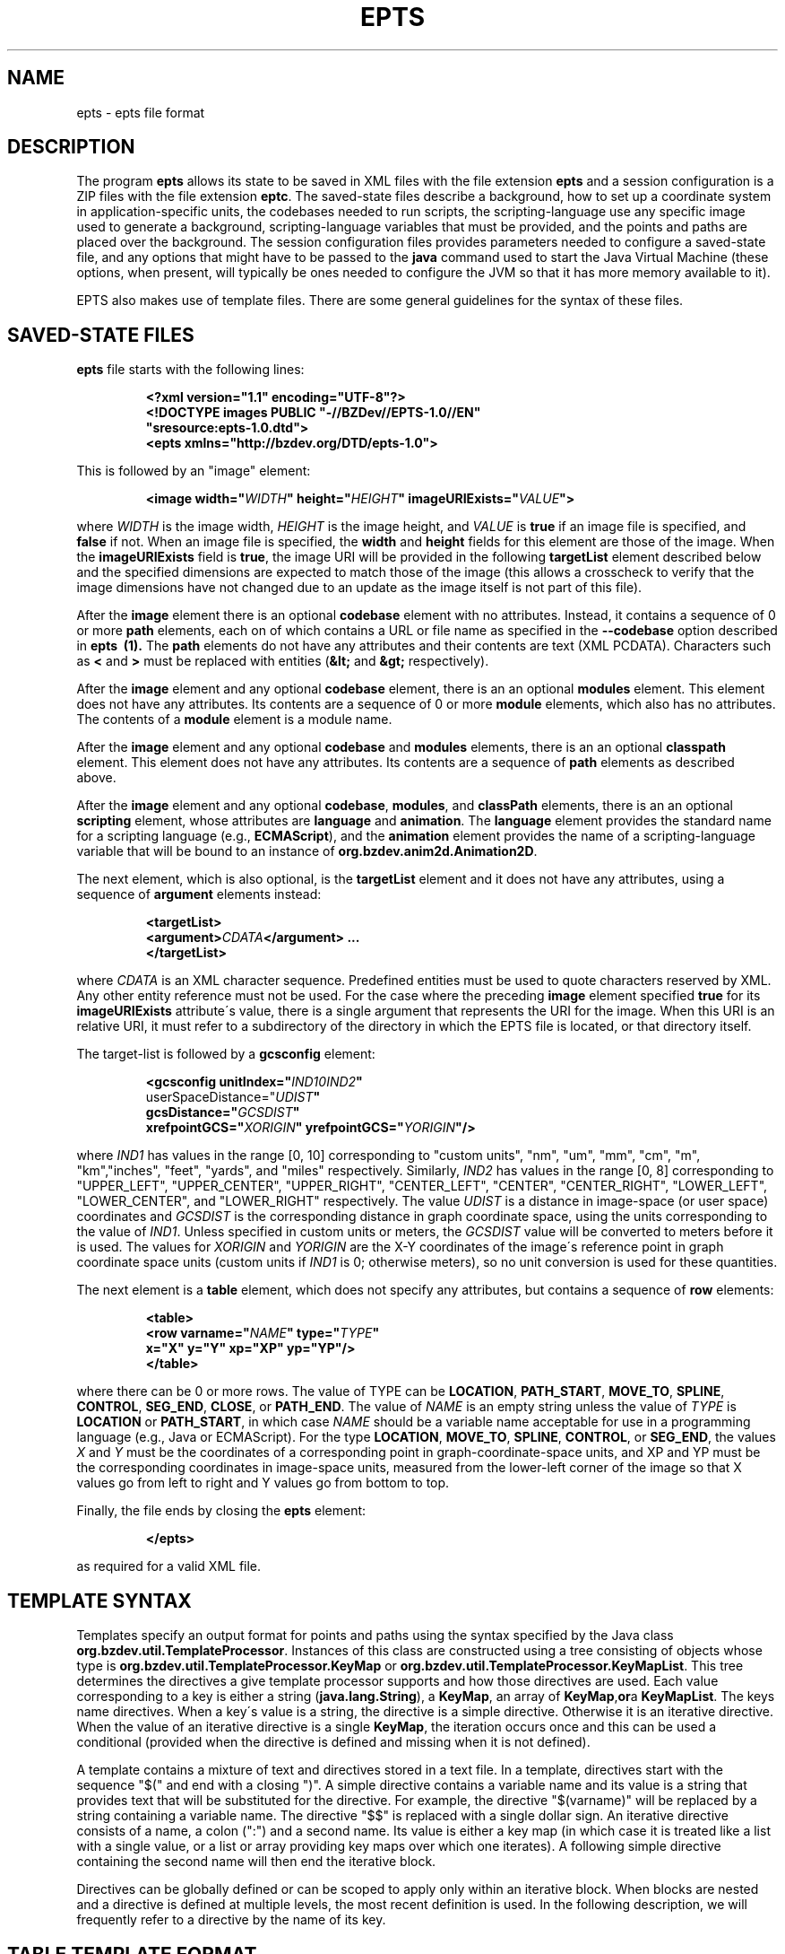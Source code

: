 .TH EPTS "5" "May 2018" "epts VERSION" "File Formats and Conversions"
.SH NAME
epts \- epts file format
.SH DESCRIPTION
The program
.B epts
allows its state to be saved in XML files with the file extension
.B epts
and a session configuration is a ZIP files with the file extension
.BR eptc .
The saved-state files describe a background, how to set up a
coordinate system in application-specific units, the codebases needed
to run scripts, the scripting-language use any specific image used to
generate a background, scripting-language variables that must be
provided, and the points and paths are placed over the background.
The session configuration files provides parameters needed to
configure a saved-state file, and any options that might have to be
passed to the
.B java
command used to start the Java Virtual Machine (these options, when
present, will typically be ones needed to configure the JVM so that
it has more memory available to it).
.PP
EPTS also makes use of template files. There are some general
guidelines for the syntax of these files.
.SH SAVED-STATE FILES
.B epts
file starts with the following lines:
.IP
.B
<?xml version="1.1" encoding="UTF-8"?>
.br
.B
<!DOCTYPE\ images\ PUBLIC\ "-//BZDev//EPTS-1.0//EN"
.br
.B
\ \ \ \ \ \ \ \ \ \ "sresource:epts-1.0.dtd">
.br
.B
<epts xmlns="http://bzdev.org/DTD/epts-1.0">
.PP
This is followed by an "image" element:
.IP
.B
<image width="\fIWIDTH\fB" height="\fIHEIGHT\fB" imageURIExists="\fIVALUE\fB"\>
.PP
where
.I WIDTH
is the image width,
.I HEIGHT
is the image height,
and
.I VALUE
is
.B true
if an image file is specified, and
.B false
if not. When an image file is specified, the
.B width
and
.B height
fields for this element are those of the image. When the
.B imageURIExists
field is
.BR true ,
the image URI will be provided in the following
.B targetList
element described below and the specified dimensions are expected to
match those of the image (this allows a crosscheck to verify that the
image dimensions have not changed due to an update as the image itself is not
part of this file).
.PP
After the
.B image
element there is an optional
.B codebase
element with no attributes. Instead, it contains a sequence of 0 or more
.B path
elements, each on of which contains a URL or file name as specified in the
.B --codebase
option described in
.B epts\  (1).
The
.B path
elements do not have any attributes and their contents are text (XML
PCDATA). Characters such as
.B <
and
.B >
must be replaced with entities (\fB&lt;\fR and \fB&gt;\fR respectively).
.PP
After the
.B image
element and any optional
.B codebase
element, there is an an optional
.B modules
element. This element does not have any attributes. Its contents are
a sequence of 0 or more
.B module
elements, which also has no attributes. The contents of a
.B module
element is a module name.
.PP
After the
.B image
element and any optional
.B codebase
and
.B modules
elements, there is an an optional
.B classpath
element. This element does not have any attributes. Its contents are
a sequence of
.B path
elements as described above.
.PP
After the
.B image
element and any optional
.BR codebase ,
.BR modules ,
and
.B classPath
elements, there is an an optional
.B scripting
element, whose attributes are
.B language
and
.BR animation .
The
.B language
element provides the standard name for a scripting language (e.g.,
.BR ECMAScript ),
and the
.B animation
element provides the name of a scripting-language variable that will
be bound to an instance of
.BR org.bzdev.anim2d.Animation2D .
.PP
The next element, which is also optional, is the
.B targetList
element and it does not have any attributes, using a sequence of
.B argument
elements instead:
.IP
.B
<targetList>
.br
.B
\ \ \ \ <argument>\fICDATA\fB</argument> ...
.br
.B </targetList>
.PP
where
.I CDATA
is an XML character sequence. Predefined entities must be used
to quote characters reserved by XML. Any other entity reference must
not be used. For the case where the preceding
.B image
element specified
.B true
for its
.B imageURIExists
attribute\'s value, there is a single argument that represents the URI
for the image. When this URI is an relative URI, it must refer to a
subdirectory of the directory in which the EPTS file is located, or
that directory itself.
.PP
The target-list is followed by a
.B gcsconfig
element:
.IP
.B
<gcsconfig unitIndex="\fIIND1\B" refPointIndex="\fIIND2\fB"
.br
\ \ \ \ \ \ \ userSpaceDistance="\fIUDIST\fB"
.br
\ \ \ \ \ \ \ gcsDistance="\fIGCSDIST\fB"
.br
\ \ \ \ \ \ \ xrefpointGCS="\fIXORIGIN\fB" yrefpointGCS="\fIYORIGIN\fB"/>
.PP
where
.I IND1
has values in the range [0, 10] corresponding to "custom units", "nm",
"um", "mm", "cm", "m", "km","inches", "feet", "yards", and "miles"
respectively.  Similarly,
.I IND2
has values in the range [0, 8] corresponding to "UPPER_LEFT",
"UPPER_CENTER", "UPPER_RIGHT", "CENTER_LEFT", "CENTER",
"CENTER_RIGHT", "LOWER_LEFT", "LOWER_CENTER", and "LOWER_RIGHT"
respectively. The value
.I UDIST
is a distance in image-space (or user space) coordinates and
.I GCSDIST
is the corresponding distance in graph coordinate space, using the units
corresponding to the value of
.IR IND1 .
Unless specified in custom units or meters, the
.I GCSDIST
value will be converted to meters before it is used.
The values for
.I XORIGIN
and
.I YORIGIN
are the X-Y coordinates of the image\'s reference point
in graph coordinate space units (custom units if
.I IND1
is 0; otherwise meters), so no unit conversion is used for these
quantities.
.PP
The next element is a
.B table
element, which does not specify any attributes, but contains a sequence
of
.B row
elements:
.IP
.B
<table>
.br
.B
\ \ \ <row varname="\fINAME\fB" type="\fITYPE\fB"
.br
.B
\ \ \ \ \ \ \ \ x="X" y="Y" xp="XP" yp="YP"/>
.br
.B
</table>
.PP
where there can be 0 or more rows. The value of TYPE can be
.BR LOCATION ,
.BR PATH_START ,
.BR MOVE_TO ,
.BR SPLINE ,
.BR CONTROL ,
.BR SEG_END ,
.BR CLOSE ,
or
.BR PATH_END .
The value of
.I NAME
is an empty string unless the value of
.I TYPE
is
.B LOCATION
or
.BR PATH_START ,
in which case
.I NAME
should be a variable name acceptable for use in a programming language
(e.g., Java or ECMAScript). For the type
.BR LOCATION ,
.BR MOVE_TO ,
.BR SPLINE ,
.BR CONTROL ,
or
.BR SEG_END ,
the values
.I X
and
.I Y
must be the coordinates of a corresponding point in graph-coordinate-space
units, and XP and YP must be the corresponding coordinates in image-space
units, measured from the lower-left corner of the image so that X values
go from left to right and Y values go from bottom to top.
.PP
Finally, the file ends by closing the
.B epts
element:
.IP
.B
</epts>
.PP
as required for a valid XML file.
.SH TEMPLATE SYNTAX
Templates specify an output format for points and paths using the
syntax specified by the Java
class
.BR org.bzdev.util.TemplateProcessor .
Instances of this class are constructed using a tree consisting of
objects whose type is
.B org.bzdev.util.TemplateProcessor.KeyMap
or
.BR org.bzdev.util.TemplateProcessor.KeyMapList .
This tree determines the directives a give template processor supports
and how those directives are used. Each value corresponding to a key
is either a string (\fBjava.lang.String\fR), a
.BR KeyMap ,
an array of
.BR KeyMap , or a
.BR KeyMapList .
The keys name directives. When a key\'s value is a string, the
directive is a simple directive.  Otherwise it is an iterative
directive. When the value of an iterative directive is a single
.BR KeyMap ,
the iteration occurs once and this can be used a conditional (provided
when the directive is defined and missing when it is not defined).
.PP
A template contains a mixture of text and directives stored in a text
file. In a template, directives start with the sequence "$(" and end
with a closing ")".  A simple directive contains a variable name and
its value is a string that provides text that will be substituted for
the directive.  For example, the directive "$(varname)" will be
replaced by a string containing a variable name.  The directive "$$"
is replaced with a single dollar sign.  An iterative directive
consists of a name, a colon (":") and a second name. Its value is
either a key map (in which case it is treated like a list with a
single value, or a list or array providing key maps over which one
iterates). A following simple directive containing the second name
will then end the iterative block.
.PP
Directives can be globally defined or can be scoped to apply only
within an iterative block.  When blocks are nested and a directive is
defined at multiple levels, the most recent definition is used.
In the following description, we will frequently refer to a directive
by the name of its key.

.SH TABLE TEMPLATE FORMAT
EPTS can generate text files, describing all paths and locations
stored in EPTS\'s table, based on a template.
.PP
For a table template, EPTS defines several global directive.
The global directives
.B hasPackage
and
.B hasClass are iterative directives that are either missing or that
iterate over an empty key map. These are used to determine if the
directives
.B package
and
.B class
are present respectively. Both provide a single iteration with an
empty key map.  As a result, the only directives that are available are
the global directives
.B class
and
.BR package :
.TP
.B class
is the simple name of a Java class, and can be used by templates
that create Java class definitions.
.TP
.B package
is the fully qualified name of a Java package and can be used by
templates that create Java class definitions.
.TP
.B public
will either be undefined (in which case it will be expanded to an empty
string) or it will expand to the value
.BR public .
.TP
.B optSpace
will either be undefined (in which case it will be expanded to an empty
string) or it will expand to a single space.
.PP
The global directive
.B items
is an iterative directive that iterates over a list, each element of
which contains the following directives:
.TP
.B varname
This is a simple directive defining a variable name associated with a
location or path.
.TP
.B index
This directive provides an overall index. Its value is incremented for
each line in the table.
.TP
.B vindex
This directive provides a variable-name index. This value is
incremented whenever a variable name changes.
.TP
.B location
This is an iterative directive that defines a specific, isolated
point. While iterative, each definition contains only a single
point. Both
.B location
and
.B pathStatement
will not both be present at a specific iteration, although one of the
two will be present.
.TP
.B pathStatement
This is an iterative directive that defines the control points for a
path. While iterative, each pathSegment definition contains a single
key map as its value. Both
.B location
and
.B pathStatement
will not both be present at a specific iteration, although one of the
two will be present.
.PP
While
.B location
is an iterative directive, it acts as if there was a single
iteration. During this iteration, the following directives are defined:
.TP
.B x
This directive provides the X coordinate of the point in graph
coordinate space.
.TP
.BR y
This directive provides the Y coordinate of the point in graph
coordinate space.
.TP
.BR xp
This directive provides the X coordinate of the point in image space
measured from left to right (the standard Java convention).
.TP
.BR yp
This directive provides the Y coordinate of the point in image space,
measured from top to bottom (the standard Java convention).
.TP
.BR ypr
This directive provides the Y coordinate of the point in image space
measured from bottom to top (the reverse of the standard Java convention,
instead matching the convention used in mathematics).
.PP
Similarly, the value for
.B pathStatement
is a key map containing the following directives:
.TP
.B draw
This directive has the value
.B true or
.BR false .
When true, a path\'s outline will be drawn. Otherwise, the
path\'s outline will not be drawn.
.TP
.B fill
This directive has the value
.B true or
.BR false .
When true, a path\'s outline will be filled. Otherwise, the
path\'s outline will not be filled.
.TP
.B hasAttributes
This is an iterative directive
which will provide at most a single iteration. When present (i.e.,
when the iteration count is 1), the directives
.B draw
and/or
.B fill
will have the value
.BR true ,
and attributes defining colors or strokes will exist.
.TP
.B hasDashIncrement
This is an iterative directive containing a single iteration. When
present, one may use the
.B dashIncrement
directive, whose value is the length of a "\-" or "\ " in a dash
pattern.  The units are GCS units when
.B gcsMode is
.B true
and user-space units when
.B gcsMode is
.B  false
or not defined.
.TP
.B hasDashPattern
This is an iterative directive containing a single iteration. When
present, one may use the
.B dashPattern
directive, whose value is a string consisting of "\-" and "&\ " characters,
starting with a "\-". A sequence of
.I N
"\-" or <EM>N</EM> "\ " denotes a dash or gap whose length is
.I N
multiplied by the dash increment. The pattern created will be periodic.
.TP
.B hasDashPhase
This is an iterative directive containing a single iteration. When
present, one may use the
.B dashPhase
directive, whose values is the offset at which the dash/gap pattern
starts.  The units are GCS units when
.B gcsMode is
.B true
and user-space units when
.B gcsMode is
.B  false
or not defined.
.TP
.B hasDrawColor
This is an iterative directive containing a single iteration. When
present, one may use the
.B drawColor
directive, whose value is a CSS color specification that
indicates the color used when drawing paths.
.TP
.B hasFillColor
This is an iterative directive containing a single iteration. When
present, one may use the
.B fillColor
directive, whose value is a CSS color specification that
indicates the color used when filling paths.
.TP
.B hasGcsMode
This is an iterative directive containing a single iteration. When
present, one may use the
.B gcsMode
directive, whose value is
.B true
if    strokes are defined using GCS units, or
.B false
if strokes are defined using user space or image space units.
.TP
.B hasMiterLimit
This is an iterative directive containing a single iteration. When
present, one may use the
.B miterLimit
directive, whose value is the "limit to trim a line join that has a
JOIN_MITER decoration. A line join is trimmed when the ratio of miter
length to stroke width is greater than the miter-limit value. The miter
length is the diagonal length of the miter, which is the distance
between the inside corner and the outside corner of the
intersection. The smaller the angle formed by two line segments, the
longer the miter length and the sharper the angle of intersection. The
default miter-limit value of 10.0f causes all angles less than 11
degrees to be trimmed. Trimming miters converts the decoration of the
line join to bevel." (The quote is from the Java API documentation
for the class
.BR java.awt.BasicStroke .)
The units are GCS units when
.B gcsMode is
.B true
and user-space units when
.B gcsMode is
.B  false
or not defined.
When present, the minimum allowed value for the miter limit is 1.0.
.TP
.B hasStrokeCap
This is an iterative directive containing a single iteration. When
present, one may use the
.B strokeCap
directive, whose value is either
.BR BUTT ,
.BR ROUND ,
or
.BR SQUARE .
The values defines the type of decoration at the end of a line as
described in the documentation for the Java enumeration type
.BR org.bzdev.obnaming.misc.BasicStrokeParm.Cap .
.TP
.B hasStrokeJoin
This is an iterative directive containing a single iteration. When
present, one may use the
.B strokeJoin
directive, whose value is either
.BR BEVEL ,
.BR MITER , or
.BR ROUND.
These values define how line segments are joined as described in the
documentation for the Java enumeration type
.BR org.bzdev.obnaming.misc.BasicStrokeParm.Join .
.TP
.B hasStrokeWidth
This is an iterative directive containing a single iteration. When
present, one may use the
.B strokeWidth
directive, whose value is the width of a stroke used to draw a
path. The units are GCS units when
.B gcsMode is
.B true
and user-space units when
.B gcsMode is
.B  false
or not defined.
.TP
.BR hasWindingRule
This is an iterative directive containing a single iteration. When
present, one may use the
.B windingRule
directive, whose values are
.B WIND_NON_ZERO
and
.BR WIND_EVEN_ODD .
.TP
.B hasZorder
This is an iterative directive containing a single iteration. When
present, one may use the
.B zorder
directive, whose value is a long integer.
.TP
.BR pindex
The value is "1" for the initial
.B MOVE_TO
operation for a path and is incremented for each control point, spline
point, or end-of-segment point, along the path, and for a
final 'close' if there is one.
.TP
.B pathItem
This is an iterative directive listing points/operations along a path.
The entries have a
.B type directive associated with them, in addition to some other
directives.
.PP
Within a
.B pathItem
directive, the following directives can be used:
.TP
.BR type
This is the type of a control point or operation
along the path (\fBMOVE_TO\fR,
.BR SPLINE ,
.BR CONTROL ,
.BR SEG_END ,
or
.BR CLOSE ).
.TP
.BR ltype
This is similar to the
.B type
directive, but substitutes
.B CONTROL_POINT
for
.BR CONTROL , and
.B SPLINE_POINT
for
.BR SPLINE .
The directive
.B ltype is useful
for templates used to configure an instance of the class
.BR org.bzdev.anim2d.AnimationLayer2DFactory .
.TP
.BR atype
This is is similar to
.B type
but with an alternative value defined by the user via a command-line
argument that provides the name of a file mapping types to their
replacement strings. The format of this file is described below. It
is useful for printing a representation of a table that will be used
in a report where terminology used for software is not appropriate.
.BR xy .
This is an iterative directive, with 0 or 1
iterations. It defines the following directives, the same ones
as defined by the location directive, when the type
is
.BR MOVE_TO ,
.BR SPLINE ,
.BR CONTROL ,
or
.BR SEG_END :
.BR x ,
.BR y ,
.BR xp ,
.BR yp ,
and
.BR ypj ,
with the same meaning as used in  the
.B location
directive.
.TP
.B hasParameterInfo
This is an iterative directive with 0 or 1 iterations.It will be
define when the
.B type
directive has the value
.BR MOVE_TO ,
.BR SPLINE ,
.BR SEG_END ,
or
.BR CLOSE .
.PP
The
.B hasParameterInfo
directive defines
.TP
.B subpathvar
This directive will be defined when a path has subpaths.
.TP
.B hasSubpath
This is an iterative directive with 0 or 1 iterations. It will have
a single iteration when the
.B subpathvar
directive is defined.
.TP
.B u
This directive gives the value of the path parameter for a subpath, or the
path itself if there is no subpath. It will be a real number with
non-negative integer values ( 0.0, 1.0, 2.0, etc.)
.TP
.B s
This directive gives the value of the distance along a subpath, or the
path itself if it does not have subpaths, corresponding to the path
parameter.  The distance for a path parameter of 0.0 is always 0.0.
.SH PATH-ITERATOR TEMPLATE FORMAT
These templates describe individual paths.
The global directives are
.TP
.BR area
This directive contains the area of the shape. If constructed
from multiple paths, all of these paths must be closed paths: otherwise
the value will be "NaN". The units are either user-space units or GCS
units, depending on flags passed to
.BR epts .
When the
.BR epts
command contains the
.B \-\-gcs
option, GCS units are used; otherwise user-space units are used.
.TP
.BR circumference
This directive contains the circumference of the shape. If constructed
from multiple paths, all of these paths must be closed paths: otherwise
the value will be "NaN". The units are either user-space units or GCS
units, depending on flags passed to
.BR epts .
When the
.BR epts
command contains the
.B \-\-gcs
option, GCS units are used; otherwise user-space units are used.

.TP
.B pathLength
This directive contains the path length for the boundary of a shape
regardless of whether it encloses an area. The units are either
user-space units or GCS units, depending on flags passed to
.BR epts .
When the
.BR epts
command contains the
.B \-\-gcs
option, GCS units are used; otherwise user-space units are used.
.TP
.B varname
This directive provides the name of the variable whose value is
the path that the following directives describe.
.TP
.BR windingRule
This directive describes a winding rule, and is useful when a path
is closed, possibly containing multiple disjoint sections. The value
for this director is either
.B WIND_EVEN_ODD
or
.BR WIND_NON_ZERO .
.B WIND_EVEN_ODD
indicates that a point is inside a closed path if a ray drawn to infinity
crosses path segments an odd number of times.
.B WIND_NON_ZERO
indicates that a point is inside a closed path if a ray drawn to infinity
crosses segments drawn in the counterclockwise direction a different
number of times than segments drawn in the clockwise direction.
.TP
.B segments
This directive is an iterative directive.
.PP
The
.B segments
directive iterates over a list of keymaps, each of which contains
the following directives, all but one which are optional:
.TP
.B type
This is a mandatory directive. Its value can be
.BR SEG_CLOSE ,
.BR SEG_MOVETO ,
.BR SEG_LINETO ,
.BR SEG_QUADTO ,
or
.BR SEG_CUBICTO .
For each value, there is a corresponding iterative directive described
below.
.TP
.B method
This is a mandatory directive. Its value can be
.BR closePath ,
.BR moveTo ,
.BR lineTo ,
.BR quadTo ,
.BR curveTo .
These values correspond to the values provided for the
.B type
directive, but provide Java method names used by the
.B Path
class rather than constants provided by the class
.BR PathIterator .
.TP
.B hasClose
This is an iterative directive indicating that the type for the
current segment is
.B SEG_CLOSE .
.TP
.B hasMoveTo
This is an iterative directive indicating that the type for the
current segment is
.B SEG_MOVETO .
.TP
.B hasLineTo
This is an iterative directive indicating that the type for the
current segment is
.B SEG_LINETO .
.TP
.B hasQuadTo
This is an iterative directive indicating that the type for the
current segment is
.B SEG_QUADTO .
.TP
.B hasCubicTo
This is an iterative directive indicating that the type for the
current segment is
.B SEG_CUBICTO .
.PP
Each segment directive also contains the following optional
directives that provide the X and Y coordinates of a segment's
points:
.TP
.B x0
The X coordinate of the first control point. When the type
is
.BR SEG_MOVETO ,
this value represents the X coordinate of the start of a segment.
When the type is
.BR SEG_CLOSE ,
this value is not included in the key map and will therefore be
treated as zero-length text.  When the type is
.BR SEG_LINETO ,
this value represents the X coordinate at the end of the segment.
.TP
.B y0
The Y coordinate of the first control point. When the type
is
.BR SEG_MOVETO ,
this value represents the Y coordinate of the start of a segment.
When the type is
.BR SEG_CLOSE ,
this value is not included in the key map and will therefore be
treated as zero-length text. When the type is
.BR SEG_LINETO ,
this value represents the Y coordinate at the end of the segment.
.TP
.B x1
The X coordinate of the second control point. When the type is
.BR SEG_QUADTO ,
this value represents the X coordinate at the end of the segment.
It is empty when the type is
.B SEG_LINETO
or
.BR SEG_CLOSE .
.TP
.B y1
The Y coordinate of the second control point. When the type is
.BR SEG_QUADTO ,
this value represents the Y coordinate at the end of the segment.
It is empty when the type is
.B SEG_LINETO
or
.BR SEG_CLOSE .
.B x2
The X coordinate of the third control point. When the type is
.BR SEG_CUBICTO ,
this value represents the X coordinate at the end of the segment.
Otherwise, it is empty.
.TP
.B y2
The Y coordinate of the third control point. When the type is
.BR SEG_CUBICTO ,
this value represents the Y coordinate at the end of the segment.
Otherwise, it is empty.
.PP
There are several directives that indicate when
.BR x0 ,
.BR y0 ,
.BR x1 ,
.BR y1 ,
.BR x2 ,
or
.BR y2
exist and can be used as an alternative to the directives
.BR hasMoveTo ,
.BR hasLineTo ,
.BR hasQuadTo ,
.BR hasCubicTo .
These directives are the following:
.TP
.B has0
This is an iterative directive indicating that
.B x0
and
.B y0
exist.
.TP
.B has1
This is an iterative directive indicating that
.BR x0 ,
.BR y0 ,
.B x1
and
.B y1
exist.
.TP
.B has2
.BR x0 ,
.BR y0 ,
.BR x1 ,
.BR y1 ,
.B x2
and
.B y2
exist.
.SH MAP FILES
The
.B epts
command has an option
.B \-\-map
that specifies the strings for the "$(atype)" directive described above.
This argument takes a file name or URL as its argument. The file must
use UTF-8 as its character set. The format is trivial: a series of
lines.  Each line starts with one of the tokens provided by "$(type)":
.BR MOVE_TO ,
.BR SPLINE ,
.BR CONTROL ,
.BR SEG_END ,
or
.BR CLOSE .
This is separated from its replacement by whitespace.  Leading or
trailing whitespace is removed.
.SH SESSION-CONFIGURATION FILES
A session-configuration file is an EPTS-specific file used to
save and restore a previous EPTS session's configuration and
represent a series of command-line options.  As such, a
session-configuration file is not particularly useful for other
applications. These files can be generated by EPTS.
.PP
Session-configuration files are Zip archives that start with
the following byte sequence.
.TP
.BR Bytes\ 0\ to\ 3 :
50 4B 03 04
.TP
.BR Bytes\ 8\ to\ 9 :
00 00
.TP
.BR Bytes\ 14\ to\ 25 :
.TP
00 00 00 00 00 00 00 00 00 00 00 00
.TP
.BR Bytes\ 26\ to\ 27 :
09 00
.TP
.BR Bytes\ 28\ to\ 29 :
29 00
.TP
.BR Bytes\ 30\ to\ 38 :
4d 45 54 41 2d 49 4e 46 2f
.TP
.BR Bytes\ 39\ to\ 40 :
ce  fa
.TP
.BR Bytes\ 41\ to\ 42 :
25 00 (the 16-bit unsigned integer 37 in little-endian byte order)
.TP
.BR Bytes\ 43\ to\ 20 :
61 70 70 6c 69 63 61 74 69 6f 6e 2f 76 6e 64 2e 62 7a 64 65 76
2e 65 70 74 73 2d 63 6f  6e 66 69 67 2b 7a 69 70 (the unterminated
ASCII string "application/vnd.bzdev.epts-config+zip")
.PP
The remainder of the ZIP file includes the following ZIP
entries:
.TP
.BR inputfile .
The ZIP-file entry <CODE>inputfile</CODE> contains an XML-encoded
.B String
providing a file name.
.TP
.BR animation .
The ZIP-file entry <CODE>animation</CODE> contains an XML-encoded
.B String
giving the name of the scripting-language variable whose value will be
an instance of
.B org.bzdev.anim2d.Animation
after scripts are run.
.TP
.BR scriptingLang .
The ZIP-file entry
.B scriptingLang
contains an XML-encoded
.B String
providing the name of the scripting language in use, with the name
.B (DEFAULT)
used to indicate the default language.
.TP
.BR joptions .
The ZIP-file entry
.B joptions
contains an XML-encoded object that is equal to the value returned by
the
.B getDataVector
method of
.B DefaultTableModel
for a table containing options for the command
.BR java .
.TP
.BR codebase .
The ZIP-file entry
.B codebase
contains an XML-encoded object that is equal to the value returned by
the
.B getDataVector
method of
.B DefaultTableModel
for a table containing additional codebases.
.TP
.BR scripts .
The ZIP-file entry
.B scripts
contains an XML-encoded object that is equal to the value returned by
the
.B getDataVector
method of
.B DefaultTableModel
for a table containing the path names or URLS for scripts that should
be executed.
.TP
.BR variables .
The ZIP-file entry
.B variables
contains an XML-encoded object that is equal to the value returned by
the
.B getDataVector
method of
.B DefaultTableModel
for a table specifying variables and their values.  Each row of this
table consists of four columns: the first column provides the
variables\' names; the second column provides the variables\' types; the
third column provides the variables\' values; the fourth column
provides the variables\' units which are meaningful for real-valued
variables and not other types.
.PP
The second and fourth columns\' values are encoded as integers
providing the index the instances of JComboBox used to edit their
values.
.SH TEMPLATE-PROCESSING FILES
A template-processing file can be generated by EPTS and its contents
represent various sequences of command-line options. As such, a
template-processing file is not particularly useful for other
applications.  These files can be generated by EPTS.
.PP
Template-processing files are Zip archives that start with
the following byte sequence.
.TP
.BR Bytes\ 0\ to\ 3 :
50 4B 03 04
.TP
.BR Bytes\ 8\ to\ 9 :
00 00
.TP
.BR Bytes\ 14\ to\ 25 :
.TP
00 00 00 00 00 00 00 00 00 00 00 00
.TP
.BR Bytes\ 26\ to\ 27 :
09 00
.TP
.BR Bytes\ 28\ to\ 29 :
32 00
.TP
.BR Bytes\ 30\ to\ 38 :
4d 45 54 41 2d 49 4e 46 2f
.TP
.BR Bytes\ 39\ to\ 40 :
ce  fa
.TP
.BR Bytes\ 41\ to\ 42 :
2e 00 (the 16-bit unsigned integer 43 in little-endian byte order)
.TP
.BR Bytes\ 43\ to\ 20 :
61 70 70 6c 69 63 61 74 69 6f 6e 2f 76  6e 64 2e 62 7a 64 65 76
2e 65 70 74 73 2d 74 65  6d 70 6c 61 74 65 2d 63 6f 6e 66 69 67
2b 7a 69 70
(the unterminated
ASCII string "application/vnd.bzdev.epts-template-config+zip")
.PP
The remainder of the ZIP file includes the following ZIP
entries:
.TP
.BR basicData .
This contains an XML representation of an instance of the class
.BR TemplateSetup.BasicData .
.TP
.BR tdefTable .
This contains an XML representation of an instance of the class
.BR java.util.Vector ,
each element of which is an instance of
.B java.util.Vector with a size of 3 and representing columns of a table for
a specific row.
For each row, the first column contains a
.B String
giving the name of a
.B org.bzdev.util.TemplateProcessor
iterative directive representing a test (this directive contains a
single iteration), the second column contains
.B String
providing a directive name, and the third
column contains a
.B String
providing the directive's value.
.TP
.BR pathmap .
This contains an XML representation of an instance of the class
.BR TemplateSetup.PathMap .
.TP
.BR globalData .
This contains an XML representation of an instance of the class
.BR TemplateSetup.PathMap .
.TP
.BR pathLocMap .
This contains an XML representation of an instance of the class
.BR TemplateSetup.PathLocMap .
.TP
.BR outfile.
This contains an XML representation of a Java
.B String
representing a file name.
.PP
All of these entries are generated by using the class
.BR java.beans.XMLEncoder .
Further details are available in the EPTS manual, which can be obtained
via the EPTS help menu.

.SH SEE ALSO
.BR epts (1)
\"  LocalWords:  EPTS epts xml UTF br DOCTYPE xmlns fIWIDTH fB URI nm
\"  LocalWords:  fIHEIGHT imageURIExists fIVALUE targetList fICDATA
\"  LocalWords:  CDATA subdirectory gcsconfig unitIndex fIIND fIUDIST
\"  LocalWords:  refPointIndex userSpaceDistance gcsDistance xorigin
\"  LocalWords:  fIGCSDIST fIXORIGIN yorigin fIYORIGIN UDIST GCSDIST
\"  LocalWords:  varname fINAME fITYPE xp XP yp YP SEG fR KeyMap TP
\"  LocalWords:  KeyMapList vindex pathStatement pathSegment ypj xy
\"  LocalWords:  pindex fBMOVE ltype atype whitespace EPTS's hasClass
\"  LocalWords:  hasPackage optSpace ypr hasWindingRule windingRule
\"  LocalWords:  NaN GCS gcs pathLength keymaps MOVETO LINETO QUADTO
\"  LocalWords:  CUBICTO closePath moveTo lineTo quadTo curveTo CSS
\"  LocalWords:  PathIterator hasClose hasMoveTo hasLineTo hasQuadTo
\"  LocalWords:  hasCubicTo hasDashIncrement dashIncrement gcsMode lt
\"  LocalWords:  hasDashPattern dashPattern hasDashPhase dashPhase ce
\"  LocalWords:  hasDrawColor drawColor hasFillColor fillColor zorder
\"  LocalWords:  hasGcsMode hasMiterLimit miterLimit miterlimit eptc
\"  LocalWords:  hasStrokeCap strokeCap hasStrokeJoin strokeJoin JVM
\"  LocalWords:  hasStrokeWidth strokeWidth hasAttributes hasZorder
\"  LocalWords:  codebase PCDATA xrefpointGCS yrefpointGCS codebases
\"  LocalWords:  endian unterminated inputfile scriptingLang joptions
\"  LocalWords:  getDataVector DefaultTableModel JComboBox basicData
\"  LocalWords:  TemplateSetup pathmap PathMap globalData tdefTable
\"  LocalWords:  pathLocMap outfile pathItem hasParameterInfo subpath
\"  LocalWords:  subpathvar subpaths hasSubpath
